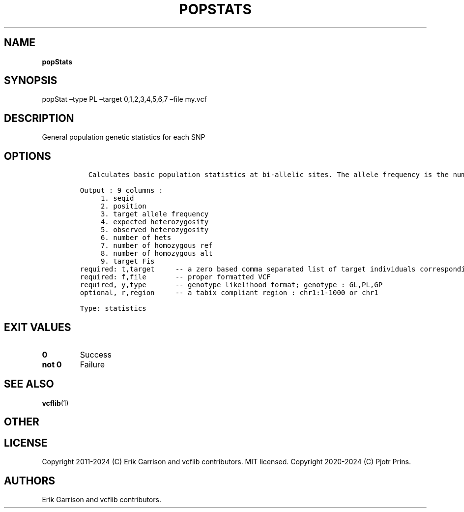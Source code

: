 .\" Automatically generated by Pandoc 2.19.2
.\"
.\" Define V font for inline verbatim, using C font in formats
.\" that render this, and otherwise B font.
.ie "\f[CB]x\f[]"x" \{\
. ftr V B
. ftr VI BI
. ftr VB B
. ftr VBI BI
.\}
.el \{\
. ftr V CR
. ftr VI CI
. ftr VB CB
. ftr VBI CBI
.\}
.TH "POPSTATS" "1" "" "popStats (vcflib)" "popStats (VCF statistics)"
.hy
.SH NAME
.PP
\f[B]popStats\f[R]
.SH SYNOPSIS
.PP
popStat \[en]type PL \[en]target 0,1,2,3,4,5,6,7 \[en]file my.vcf
.SH DESCRIPTION
.PP
General population genetic statistics for each SNP
.SH OPTIONS
.IP
.nf
\f[C]



  Calculates basic population statistics at bi-allelic sites. The allele frequency is the number of non-reference alleles divided by the total number of alleles.  The expected hetrozygosity is 2*p*q, where p is the non-reference allele frequency and q is 1-p.  The observed heterozgosity is the fraction of 0/1 genotypes out of all genotypes.  The inbreeding coefficient, Fis, is the relative heterozygosity of each individual vs. compared to the target group. 

Output : 9 columns :                 
     1. seqid                        
     2. position                     
     3. target allele frequency      
     4. expected heterozygosity      
     5. observed heterozygosity      
     6. number of hets               
     7. number of homozygous ref     
     8. number of homozygous alt     
     9. target Fis                   
required: t,target     -- a zero based comma separated list of target individuals corresponding to VCF columns        
required: f,file       -- proper formatted VCF                                                                        
required, y,type       -- genotype likelihood format; genotype : GL,PL,GP                                             
optional, r,region     -- a tabix compliant region : chr1:1-1000 or chr1                                              

Type: statistics

\f[R]
.fi
.SH EXIT VALUES
.TP
\f[B]0\f[R]
Success
.TP
\f[B]not 0\f[R]
Failure
.SH SEE ALSO
.PP
\f[B]vcflib\f[R](1)
.SH OTHER
.SH LICENSE
.PP
Copyright 2011-2024 (C) Erik Garrison and vcflib contributors.
MIT licensed.
Copyright 2020-2024 (C) Pjotr Prins.
.SH AUTHORS
Erik Garrison and vcflib contributors.
